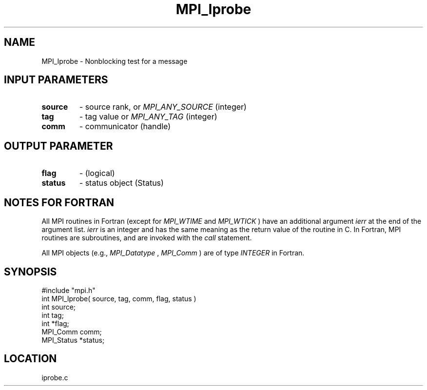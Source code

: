 .TH MPI_Iprobe 3 "12/21/1995" " " "MPI"
.SH NAME
MPI_Iprobe \- Nonblocking test for a message

.SH INPUT PARAMETERS
.PD 0
.TP
.B source 
- source rank, or  
.I MPI_ANY_SOURCE
(integer) 
.PD 1
.PD 0
.TP
.B tag 
- tag value or  
.I MPI_ANY_TAG
(integer) 
.PD 1
.PD 0
.TP
.B comm 
- communicator (handle) 
.PD 1

.SH OUTPUT PARAMETER
.PD 0
.TP
.B flag 
- (logical) 
.PD 1
.PD 0
.TP
.B status 
- status object (Status) 
.PD 1

.SH NOTES FOR FORTRAN
All MPI routines in Fortran (except for 
.I MPI_WTIME
and 
.I MPI_WTICK
) have
an additional argument 
.I ierr
at the end of the argument list.  
.I ierr
is an integer and has the same meaning as the return value of the routine
in C.  In Fortran, MPI routines are subroutines, and are invoked with the
.I call
statement.

All MPI objects (e.g., 
.I MPI_Datatype
, 
.I MPI_Comm
) are of type 
.I INTEGER
in Fortran.
.SH SYNOPSIS
.nf
#include "mpi.h"
int MPI_Iprobe( source, tag, comm, flag, status )
int         source;
int         tag;
int         *flag;
MPI_Comm    comm;
MPI_Status  *status;

.fi

.SH LOCATION
 iprobe.c

